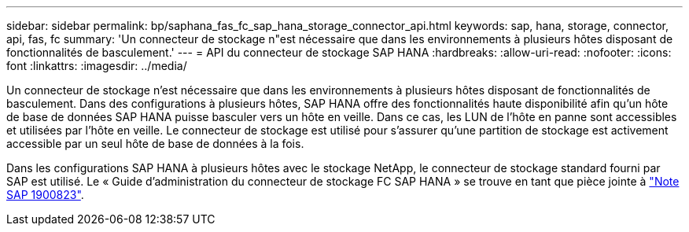 ---
sidebar: sidebar 
permalink: bp/saphana_fas_fc_sap_hana_storage_connector_api.html 
keywords: sap, hana, storage, connector, api, fas, fc 
summary: 'Un connecteur de stockage n"est nécessaire que dans les environnements à plusieurs hôtes disposant de fonctionnalités de basculement.' 
---
= API du connecteur de stockage SAP HANA
:hardbreaks:
:allow-uri-read: 
:nofooter: 
:icons: font
:linkattrs: 
:imagesdir: ../media/


[role="lead"]
Un connecteur de stockage n'est nécessaire que dans les environnements à plusieurs hôtes disposant de fonctionnalités de basculement. Dans des configurations à plusieurs hôtes, SAP HANA offre des fonctionnalités haute disponibilité afin qu'un hôte de base de données SAP HANA puisse basculer vers un hôte en veille. Dans ce cas, les LUN de l'hôte en panne sont accessibles et utilisées par l'hôte en veille. Le connecteur de stockage est utilisé pour s'assurer qu'une partition de stockage est activement accessible par un seul hôte de base de données à la fois.

Dans les configurations SAP HANA à plusieurs hôtes avec le stockage NetApp, le connecteur de stockage standard fourni par SAP est utilisé. Le « Guide d'administration du connecteur de stockage FC SAP HANA » se trouve en tant que pièce jointe à https://service.sap.com/sap/support/notes/1900823["Note SAP 1900823"^].
